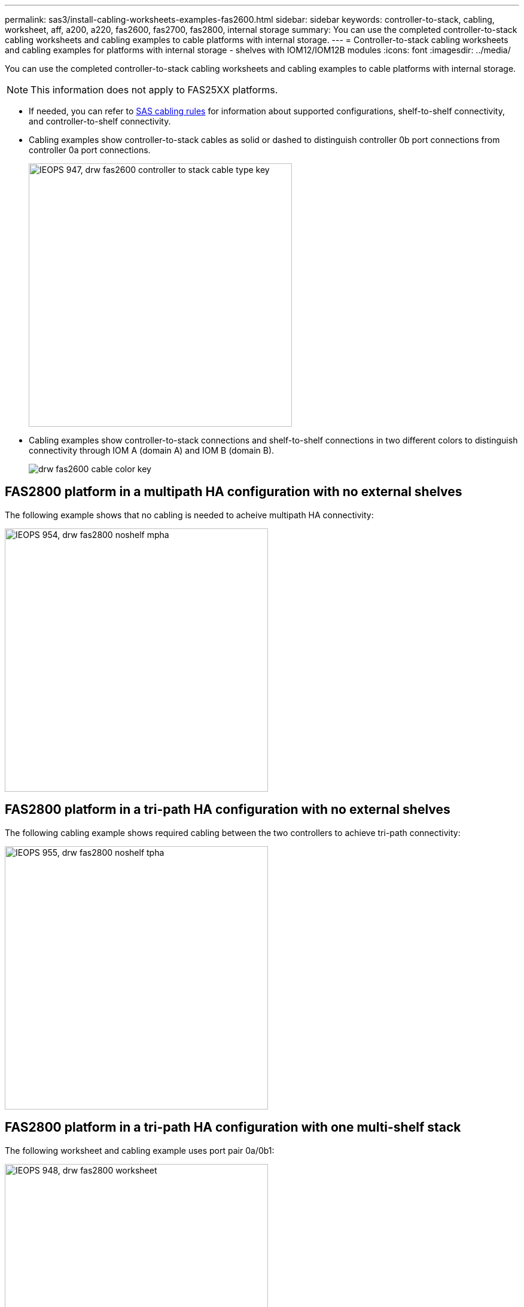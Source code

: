 ---
permalink: sas3/install-cabling-worksheets-examples-fas2600.html
sidebar: sidebar
keywords: controller-to-stack, cabling, worksheet, aff, a200, a220, fas2600, fas2700, fas2800, internal storage
summary: You can use the completed controller-to-stack cabling worksheets and cabling examples to cable platforms with internal storage.
---
= Controller-to-stack cabling worksheets and cabling examples for platforms with internal storage - shelves with IOM12/IOM12B modules
:icons: font
:imagesdir: ../media/

[.lead]
You can use the completed controller-to-stack cabling worksheets and cabling examples to cable platforms with internal storage.

NOTE: This information does not apply to FAS25XX platforms.

* If needed, you can refer to link:install-cabling-rules.html[SAS cabling rules] for information about supported configurations, shelf-to-shelf connectivity, and controller-to-shelf connectivity.
* Cabling examples show controller-to-stack cables as solid or dashed to distinguish controller 0b port connections from controller 0a port connections.
+
image::../media/IEOPS-947, drw_fas2600_controller_to_stack_cable_type_key.svg[width=440px]

* Cabling examples show controller-to-stack connections and shelf-to-shelf connections in two different colors to distinguish connectivity through IOM A (domain A) and IOM B (domain B).
+
image::../media/drw_fas2600_cable_color_key.png[]

== FAS2800 platform in a multipath HA configuration with no external shelves

The following example shows that no cabling is needed to acheive multipath HA connectivity:

image::../media/IEOPS-954, drw_fas2800_noshelf_mpha.svg[width=440px]

== FAS2800 platform in a tri-path HA configuration with no external shelves

The following cabling example shows required cabling between the two controllers to achieve tri-path connectivity:

image::../media/IEOPS-955, drw_fas2800_noshelf_tpha.svg[width=440px]

== FAS2800 platform in a tri-path HA configuration with one multi-shelf stack

The following worksheet and cabling example uses port pair 0a/0b1:

image::../media/IEOPS-948, drw_fas2800_worksheet.svg[width=440px]

image::../media/IEOPS-949, drw_fas2800_withshelves_tpha.svg[width=440px]

== Platforms with internal storage in a multipath HA configuration with one multi-shelf stack

The following worksheet and cabling example uses port pair 0a/0b:

NOTE: This section does not apply to FAS2820 or FAS25XX.

image::../media/drw_fas2600_mpha_worksheet.png[]

image::../media/drw_fas2600_mpha.png[]

== FAS2600 series multipath configuration with one multi-shelf stack

The following worksheets and cabling examples use port pair 0a/0b.

In this example, the controller is installed in slot A of the chassis. When a controller is located in slot A of the chassis, its internal storage port (0b) is in domain A (IOM A); therefore, port 0b must connect to domain A (IOM A) in the stack.

image::../media/drw_fas2600_mp_slot_a_worksheet.png[]

image::../media/drw_fas2600_mp_slot_a.png[]

In this example, the controller is installed in slot B of the chassis. When a controller is located in slot B of the chassis, its internal storage port (0b) is in domain B (IOM B); therefore, port 0b must connect to domain B (IOM B) in the stack.

image::../media/drw_fas2600_mp_slot_b_worksheet.png[]

image::../media/drw_fas2600_mp_slot_b.png[]
